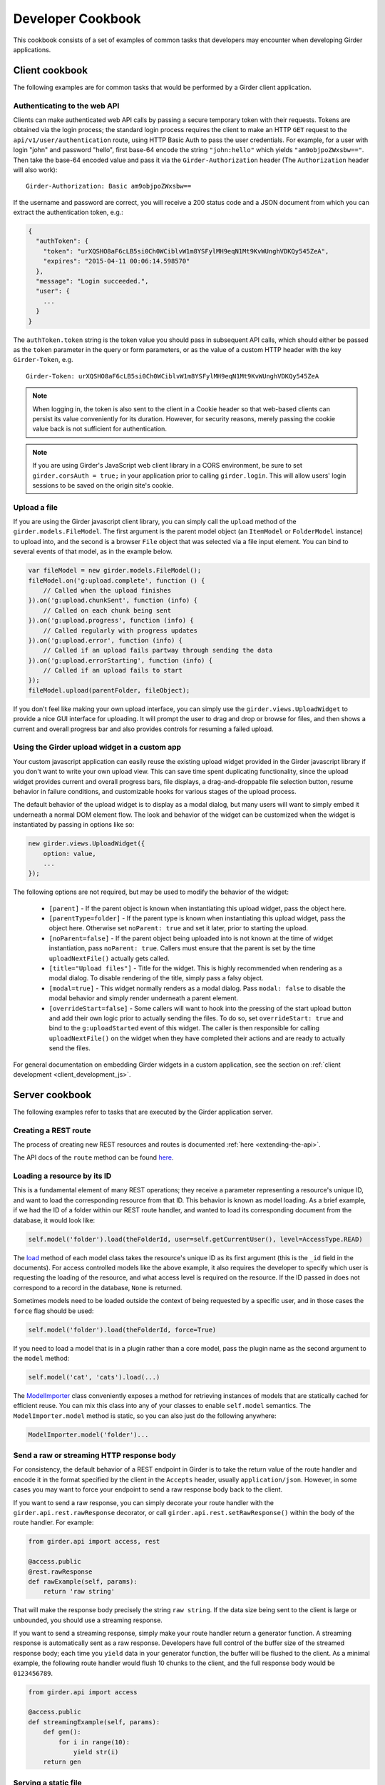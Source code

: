 Developer Cookbook
==================

This cookbook consists of a set of examples of common tasks that developers may
encounter when developing Girder applications.

Client cookbook
---------------

The following examples are for common tasks that would be performed by a Girder
client application.

Authenticating to the web API
^^^^^^^^^^^^^^^^^^^^^^^^^^^^^

Clients can make authenticated web API calls by passing a secure temporary token
with their requests. Tokens are obtained via the login process; the standard
login process requires the client to make an HTTP ``GET`` request to the
``api/v1/user/authentication`` route, using HTTP Basic Auth to pass the user
credentials. For example, for a user with login "john" and password "hello",
first base-64 encode the string ``"john:hello"`` which yields ``"am9objpoZWxsbw=="``.
Then take the base-64 encoded value and pass it via the ``Girder-Authorization``
header (The ``Authorization`` header will also work): ::

    Girder-Authorization: Basic am9objpoZWxsbw==

If the username and password are correct, you will receive a 200 status code and
a JSON document from which you can extract the authentication token, e.g.:

.. code-block:: javascript

    {
      "authToken": {
        "token": "urXQSHO8aF6cLB5si0Ch0WCiblvW1m8YSFylMH9eqN1Mt9KvWUnghVDKQy545ZeA",
        "expires": "2015-04-11 00:06:14.598570"
      },
      "message": "Login succeeded.",
      "user": {
        ...
      }
    }

The ``authToken.token`` string is the token value you should pass in subsequent API
calls, which should either be passed as the ``token`` parameter in the query or
form parameters, or as the value of a custom HTTP header with the key ``Girder-Token``, e.g. ::

    Girder-Token: urXQSHO8aF6cLB5si0Ch0WCiblvW1m8YSFylMH9eqN1Mt9KvWUnghVDKQy545ZeA

.. note:: When logging in, the token is also sent to the client in a Cookie header so that web-based
   clients can persist its value conveniently for its duration. However, for security
   reasons, merely passing the cookie value back is not sufficient for authentication.

.. note:: If you are using Girder's JavaScript web client library in a CORS environment,
   be sure to set ``girder.corsAuth = true;`` in your application prior to calling
   ``girder.login``. This will allow users' login sessions to be saved on the origin
   site's cookie.

Upload a file
^^^^^^^^^^^^^

If you are using the Girder javascript client library, you can simply call the ``upload``
method of the ``girder.models.FileModel``. The first argument is the parent model
object (an ``ItemModel`` or ``FolderModel`` instance) to upload into, and the second
is a browser ``File`` object that was selected via a file input element. You can
bind to several events of that model, as in the example below.

.. code-block:: javascript

    var fileModel = new girder.models.FileModel();
    fileModel.on('g:upload.complete', function () {
        // Called when the upload finishes
    }).on('g:upload.chunkSent', function (info) {
        // Called on each chunk being sent
    }).on('g:upload.progress', function (info) {
        // Called regularly with progress updates
    }).on('g:upload.error', function (info) {
        // Called if an upload fails partway through sending the data
    }).on('g:upload.errorStarting', function (info) {
        // Called if an upload fails to start
    });
    fileModel.upload(parentFolder, fileObject);

If you don't feel like making your own upload interface, you can simply use
the ``girder.views.UploadWidget`` to provide a nice GUI interface for uploading.
It will prompt the user to drag and drop or browse for files, and then shows
a current and overall progress bar and also provides controls for resuming a
failed upload.

Using the Girder upload widget in a custom app
^^^^^^^^^^^^^^^^^^^^^^^^^^^^^^^^^^^^^^^^^^^^^^

Your custom javascript application can easily reuse the existing upload
widget provided in the Girder javascript library if you don't want to write your
own upload view. This can save time spent duplicating functionality, since the
upload widget provides current and overall progress bars, file displays, a
drag-and-droppable file selection button, resume behavior in failure conditions, and
customizable hooks for various stages of the upload process.

The default behavior of the upload widget is to display as a modal dialog, but
many users will want to simply embed it underneath a normal DOM element flow.
The look and behavior of the widget can be customized when the widget is instantiated
by passing in options like so:

.. code-block:: javascript

    new girder.views.UploadWidget({
        option: value,
        ...
    });

The following options are not required, but may be used to modify the behavior
of the widget:

    * ``[parent]`` - If the parent object is known when instantiating this
      upload widget, pass the object here.
    * ``[parentType=folder]`` - If the parent type is known when instantiating this
      upload widget, pass the object here. Otherwise set ``noParent: true`` and
      set it later, prior to starting the upload.
    * ``[noParent=false]`` - If the parent object being uploaded into is not known
      at the time of widget instantiation, pass ``noParent: true``. Callers must
      ensure that the parent is set by the time ``uploadNextFile()`` actually gets called.
    * ``[title="Upload files"]`` - Title for the widget. This is highly recommended
      when rendering as a modal dialog. To disable rendering of the title, simply
      pass a falsy object.
    * ``[modal=true]`` - This widget normally renders as a modal dialog. Pass
      ``modal: false`` to disable the modal behavior and simply render underneath a
      parent element.
    * ``[overrideStart=false]`` - Some callers will want to hook into the pressing
      of the start upload button and add their own logic prior to actually sending
      the files. To do so, set ``overrideStart: true`` and bind to the ``g:uploadStarted``
      event of this widget. The caller is then responsible for calling ``uploadNextFile()``
      on the widget when they have completed their actions and are ready to actually
      send the files.

For general documentation on embedding Girder widgets in a custom application,
see the section on :ref:`client development <client_development_js>`.

Server cookbook
---------------

The following examples refer to tasks that are executed by the Girder application
server.

Creating a REST route
^^^^^^^^^^^^^^^^^^^^^

The process of creating new REST resources and routes is documented
:ref:`here <extending-the-api>`.

The API docs of the ``route`` method can be found
`here <api-docs.html#girder.api.rest.Resource.route>`__.

Loading a resource by its ID
^^^^^^^^^^^^^^^^^^^^^^^^^^^^

This is a fundamental element of many REST operations; they receive a parameter
representing a resource's unique ID, and want to load the corresponding resource
from that ID. This behavior is known as model loading. As a brief example, if
we had the ID of a folder within our REST route handler, and wanted to load its
corresponding document from the database, it would look like:

.. code-block:: python

    self.model('folder').load(theFolderId, user=self.getCurrentUser(), level=AccessType.READ)

The `load <api-docs.html#girder.models.model_base.AccessControlledModel.load>`__
method of each model class takes the resource's unique ID as its
first argument (this is the ``_id`` field in the documents). For access controlled
models like the above example, it also requires the developer to specify
which user is requesting the loading of the resource, and what access level is required
on the resource. If the ID passed in does not correspond to a record in the database,
``None`` is returned.

Sometimes models need to be loaded outside the context of being
requested by a specific user, and in those cases the ``force`` flag should be used:

.. code-block:: python

    self.model('folder').load(theFolderId, force=True)

If you need to load a model that is in a plugin rather than a core model, pass
the plugin name as the second argument to the ``model`` method:

.. code-block:: python

    self.model('cat', 'cats').load(...)

The `ModelImporter <api-docs.html#girder.utility.model_importer.ModelImporter>`__ class
conveniently exposes a method for retrieving instances of models that are statically
cached for efficient reuse. You can mix this class into any of your classes to
enable ``self.model`` semantics. The ``ModelImporter.model`` method is
static, so you can also just do the following anywhere:

.. code-block:: python

    ModelImporter.model('folder')...

Send a raw or streaming HTTP response body
^^^^^^^^^^^^^^^^^^^^^^^^^^^^^^^^^^^^^^^^^^

For consistency, the default behavior of a REST endpoint in Girder is to take
the return value of the route handler and encode it in the format specified
by the client in the ``Accepts`` header, usually ``application/json``. However,
in some cases you may want to force your endpoint to send a raw response body
back to the client.

If you want to send a raw response, you can simply decorate your route handler
with the ``girder.api.rest.rawResponse`` decorator, or call
``girder.api.rest.setRawResponse()`` within the body of the route handler.
For example:

.. code-block:: python

    from girder.api import access, rest

    @access.public
    @rest.rawResponse
    def rawExample(self, params):
        return 'raw string'

That will make the response body precisely the string ``raw string``. If the data
size being sent to the client is large or unbounded, you should use a streaming
response.

If you want to send a streaming response, simply make your route handler return a
generator function. A streaming response is automatically sent as a raw response.
Developers have full control of the buffer size of the streamed response
body; each time you ``yield`` data in your generator function, the
buffer will be flushed to the client. As a minimal example, the following
route handler would flush 10 chunks to the client, and the full response
body would be ``0123456789``.

.. code-block:: python

    from girder.api import access

    @access.public
    def streamingExample(self, params):
        def gen():
            for i in range(10):
                yield str(i)
        return gen

Serving a static file
^^^^^^^^^^^^^^^^^^^^^

If you are building a plugin that needs to serve up a static file from a path
on disk, you can make use of the ``staticFile`` utility, as in the following
example:

.. code-block:: python

    import os
    from girder.utility.server import staticFile

    def load(info):
        path = os.path.join(PLUGIN_ROOT_DIR, 'static', 'index.html')
        info['serverRoot'].static_route = staticFile(path)

The ``staticFile`` utility should be assigned to the route corresponding to
where the static file should be served from.

.. note:: If a relative path is passed to ``staticFile``, it will be interpreted
  relative to the current working directory, which may vary. If your static
  file resides within your plugin, it is recommended to use the special
  ``PLUGIN_ROOT_DIR`` property of your server module, or the equivalent
  ``info['pluginRootDir']`` value passed to the ``load`` method.

Sending Emails
^^^^^^^^^^^^^^

Girder has a utility module that make it easy to send emails from the server. For
the sake of maintainability and reusability of the email content itself, emails are stored
as `Mako templates <http://www.makotemplates.org/>`_ in the
**girder/mail_templates** directory. By convention, email templates should
include ``_header.mako`` above and ``_footer.mako`` below the content. If you wish
to send an email from some point within the application, you can use the
utility functions within ``girder.utility.mail_utils``, as in the example
below: ::

    from girder.utility import mail_utils

    ...

    def my_email_sending_code():
        html = mail_utils.renderTemplate('myContentTemplate.mako', {
            'param1': 'foo',
            'param2': 'bar'
        })
        mail_utils.sendEmail(to=email, subject='My mail from Girder', text=html)

If you wish to send email from within a plugin, simply create a
**server/mail_templates** directory within your plugin, and it will be
automatically added to the mail template search path when your plugin is loaded.
To avoid name collisions, convention dictates that mail templates within your
plugin should be prefixed by your plugin name, e.g.,
``my_plugin.my_template.mako``.

If you want to send email to all of the site administrators, there is a
convenience keyword argument for that. Rather than setting the ``to`` field,
pass ``toAdmins=True``.

.. code-block:: python

    mail_utils.sendEmail(toAdmins=True, subject='...', text='...')

.. note:: All emails are sent as rich text (``text/html`` MIME type).

Logging a Message
^^^^^^^^^^^^^^^^^

Girder application servers maintain an error log and an information log and expose
a utility module for sending events to them. Any 500 error that occurs during
execution of a request will automatically be logged in the error log with a
full stack trace. Also, any 403 error (meaning a user who is logged in but
requests access to a resource that they don't have permission to access) will also be logged
automatically. All log messages automatically include a timestamp, so there
is no need to add your own.

If you want to log your own custom error or info messages outside of those default
behaviors, use the following examples:

.. code-block:: python

    from girder import logger

    try:
        ...
    except Exception:
        # Will log the most recent exception, including a traceback, request URL,
        # and remote IP address. Should only be called from within an exception handler.
        logger.exception('A descriptive message')

    # Will log a message to the info log.
    logger.info('Test')

Adding Automated Tests
^^^^^^^^^^^^^^^^^^^^^^

The server side Python tests are run using
`unittest <https://docs.python.org/2/library/unittest.html>`_. All of the actual
test cases are stored under `tests/cases`.

**Adding to an Existing Test Case**

If you want to add tests to an existing test case, just create a new function
in the relevant TestCase class. The function name must start with **test**. If
the existing test case has **setUp** or **tearDown** methods, be advised that
those methods will be run before and after *each* of the test methods in the
class.

**Creating a New Test Case**

To create an entirely new test case, create a new file in **cases** that ends
with **_test.py**. To start off, put the following code in the module (with
appropriate class name of course):

.. code-block:: python

    from .. import base

    def setUpModule():
        base.startServer()

    def tearDownModule():
        base.stopServer()

    class MyTestCase(base.TestCase):

.. note:: If your test case does not need to communicate with the server, you
   do not need to call **base.startServer()** and **base.stopServer()** in the
   **setUpModule()** and **tearDownModule()** functions. Those functions are called
   once per module rather than once per test method.

Then, in the **MyTestCase** class, just add functions that start with **test**,
and they will automatically be run by unittest.

Finally, you'll need to register your test in the `CMakeLists.txt` file in the
`tests` directory. Just add a line like the ones already there at the bottom.
For example, if the test file you created was called `thing_test.py`, you would
add:

.. code-block:: cmake

    add_python_test(thing)

Re-run CMake in the build directory, and then run CTest, and your test will be
run.

.. note:: By default, **add_python_test** allows the test to be run in parallel
   with other tests, which is normally fine since each python test has its own
   assetstore space and its own mongo database, and the server is typically
   mocked rather than actually binding to its port. However, some tests (such
   as those that actually start the cherrypy server) should not be run concurrently
   with other tests that use the same resource. If you have such a test, use the
   ``RESOURCE_LOCKS`` argument to **add_python_test**. If your test requires the
   cherrypy server to bind to its port, declare that it locks the ``cherrypy``
   resource. If it also makes use of the database, declare that it locks the
   ``mongo`` resource. For example: ::

       add_python_test(my_test RESOURCE_LOCKS cherrypy mongo)

.. _use_external_data:

Downloading external data files for test cases
^^^^^^^^^^^^^^^^^^^^^^^^^^^^^^^^^^^^^^^^^^^^^^

In some cases, it is necessary to perform a test on a file that is too big store
inside a repository.  For tests such as these, Girder provides a way to link to
test files served at `<https://midas3.kitware.com>`_ and have them automatically
downloaded and cached during the build stage.  To add a new external file, first
make an account at `<https://midas3.kitware.com>`_ and upload a publicly accessible
file.  When viewing the items containing those files on Midas, there will be a
link to "Download key file" appearing as a key icon.  This file contains
the MD5 hash of the file contents and can be committed inside the
``tests/data/`` directory of Girder's repository.  This file can then be
listed as an optional ``EXTERNAL_DATA`` argument to the ``add_python_test``
function to have the file downloaded as an extra build step.  As an example,
consider the file currently used for testing called ``tests/data/test_file.txt.md5``.
To use this file in you test, you would add the test as follows

.. code-block:: cmake

    add_python_test(my_test EXTERNAL_DATA test_file.txt)

The ``EXTERNAL_DATA`` keyword argument can take a list of files or even directories.
When a directory is provided, it will download all files that exist in the given path.
Inside your unit test, you can access these files under the path given
by the environment variable ``GIRDER_TEST_DATA_PREFIX`` as follows

.. code-block:: python

    import os
    test_file = os.path.join(
        os.environ['GIRDER_TEST_DATA_PREFIX'],
        'test_file.txt'
    )
    with open(test_file, 'r') as f:
        content = f.read() # The content of the downloaded test file

Mounting a custom application
^^^^^^^^^^^^^^^^^^^^^^^^^^^^^

Normally, the root node (``/``) of the server will serve up the Girder web client.
A plugin may contain an entire application separate from the default Girder
web client. This plugin may be written in a way which enables administrators
to mount the application at a configured endpoint, including the option of
replacing the root node with the plugin application.

To achieve this, you simply have to register your own root and configure your routes
as you wish. In your plugin's ``load`` method, you would follow this convention:

.. code-block:: python

    from girder.utility.plugin_utilities import registerPluginWebroot
    registerPluginWebroot(CustomAppRoot(), info['name'])

This will register your ``CustomAppRoot`` with Girder so that it can then be mounted
wherever an Administrator specifies using the Server Configuration Panel. See
:ref:`Managing Routes <managing-routes>`.

Supporting web browser operations where custom headers cannot be set
^^^^^^^^^^^^^^^^^^^^^^^^^^^^^^^^^^^^^^^^^^^^^^^^^^^^^^^^^^^^^^^^^^^^

Some aspects of the web browser make it infeasible to pass the usual
``Girder-Token`` authentication header when making a request. For example,
if using an ``EventSource`` object for SSE, or when you must redirect the user's
browser to a download endpoint that serves its content as an attachment.

In such cases, you may allow specific REST API routes to authenticate using the
Cookie. To avoid vulnerabilities to Cross-Site Request Forgery attacks, you
should only do this if the endpoint is "read-only" (that is, the endpoint does
not make modifications to data on the server). Accordingly, only routes for
``HEAD`` and ``GET`` requests allow cookie authentication to be enabled (without
an additional override).

In order to allow cookie authentication for your route, simply add the
``cookie`` decorator to your route handler function. Example:

.. code-block:: python

    from girder.api import access

    @access.cookie
    @access.public
    def download(self, params):
        ...

As a last resort, if your endpoint is not read-only and you are unable to pass
the ``Girder-Token`` header to it, you can pass a ``token`` query parameter
containing the token , but in practice this will probably never be the case.
